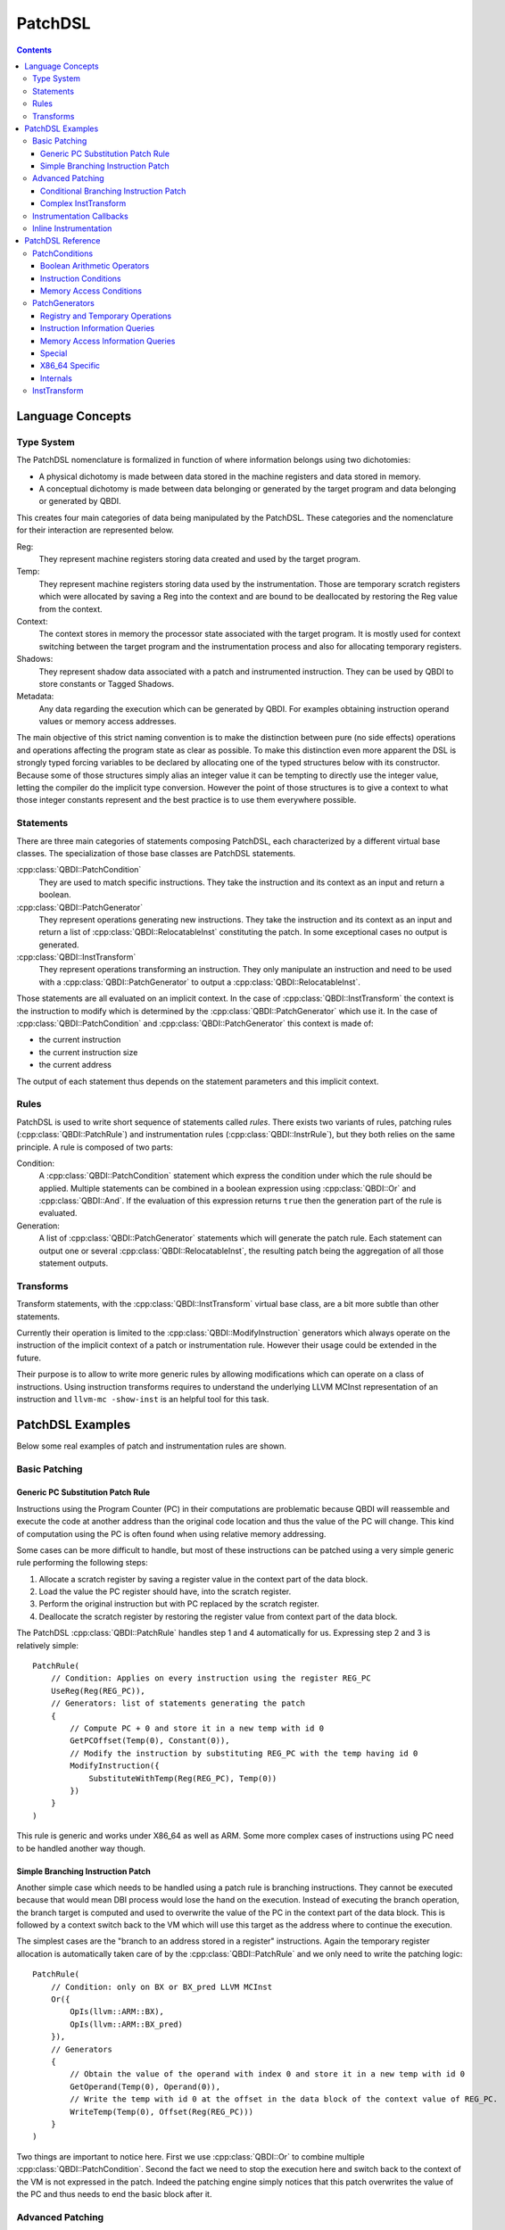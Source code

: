 .. highlight:: c++

PatchDSL
========

.. contents::
  :depth: 3

Language Concepts
-----------------

Type System
+++++++++++

The PatchDSL nomenclature is formalized in function of where information belongs using two
dichotomies:

* A physical dichotomy is made between data stored in the machine registers and data stored in
  memory.
* A conceptual dichotomy is made between data belonging or generated by the target program and data
  belonging or generated by QBDI.

This creates four main categories of data being manipulated by the PatchDSL. These categories and
the nomenclature for their interaction are represented below.

.. image:: images/patchdsl_concepts.svg

Reg:
  They represent machine registers storing data created and used by the target program.
Temp:
  They represent machine registers storing data used by the instrumentation. Those are temporary
  scratch registers which were allocated by saving a Reg into the context and are bound to be
  deallocated by restoring the Reg value from the context.
Context:
  The context stores in memory the processor state associated with the target program. It is mostly
  used for context switching between the target program and the instrumentation process and also
  for allocating temporary registers.
Shadows:
  They represent shadow data associated with a patch and instrumented instruction. They can be
  used by QBDI to store constants or Tagged Shadows.
Metadata:
  Any data regarding the execution which can be generated by QBDI. For examples obtaining
  instruction operand values or memory access addresses.

The main objective of this strict naming convention is to make the distinction between pure (no side effects) operations and operations affecting the program state as clear as possible. To make this
distinction even more apparent the DSL is strongly typed forcing variables to be declared by
allocating one of the typed structures below with its constructor. Because some of those structures
simply alias an integer value it can be tempting to directly use the integer value, letting the
compiler do the implicit type conversion. However the point of those structures is to give a
context to what those integer constants represent and the best practice is to use them
everywhere possible.

.. doxygenstruct:: QBDI::Reg
  :members:

.. doxygenstruct:: QBDI::Temp
  :members:

.. doxygenstruct:: QBDI::Shadow
  :members:

.. doxygenstruct:: QBDI::Constant
  :members:

.. doxygenstruct:: QBDI::Offset
  :members:

.. doxygenstruct:: QBDI::Operand
  :members:

Statements
++++++++++

There are three main categories of statements composing PatchDSL, each characterized by a different
virtual base classes. The specialization of those base classes are PatchDSL statements.

:cpp:class:`QBDI::PatchCondition`
  They are used to match specific instructions. They take the instruction and its context as an
  input and return a boolean.
:cpp:class:`QBDI::PatchGenerator`
  They represent operations generating new instructions. They take the instruction and its context
  as an input and return a list of :cpp:class:`QBDI::RelocatableInst` constituting the patch. In
  some exceptional cases no output is generated.
:cpp:class:`QBDI::InstTransform`
  They represent operations transforming an instruction. They only manipulate an instruction and
  need to be used with a :cpp:class:`QBDI::PatchGenerator` to output a
  :cpp:class:`QBDI::RelocatableInst`.

Those statements are all evaluated on an implicit context. In the case of
:cpp:class:`QBDI::InstTransform` the context is the instruction to modify which is determined by
the :cpp:class:`QBDI::PatchGenerator` which use it. In the case of :cpp:class:`QBDI::PatchCondition`
and :cpp:class:`QBDI::PatchGenerator` this context is made of:

* the current instruction
* the current instruction size
* the current address

The output of each statement thus depends on the statement parameters and this implicit context.

Rules
+++++

PatchDSL is used to write short sequence of statements called *rules*. There exists two variants of
rules, patching rules (:cpp:class:`QBDI::PatchRule`) and instrumentation rules
(:cpp:class:`QBDI::InstrRule`), but they both relies on the same principle. A rule is composed of
two parts:

Condition:
  A :cpp:class:`QBDI::PatchCondition` statement which express the condition under which the rule
  should be applied. Multiple statements can be combined in a boolean expression using
  :cpp:class:`QBDI::Or` and :cpp:class:`QBDI::And`. If the evaluation of this expression returns
  ``true`` then the generation part of the rule is evaluated.
Generation:
  A list of :cpp:class:`QBDI::PatchGenerator` statements which will generate the patch rule. Each
  statement can output one or several :cpp:class:`QBDI::RelocatableInst`, the resulting patch being
  the aggregation of all those statement outputs.

.. doxygenclass:: QBDI::PatchRule
  :members:

.. doxygenclass:: QBDI::InstrRule
  :members:

Transforms
++++++++++

Transform statements, with the :cpp:class:`QBDI::InstTransform` virtual base class, are a bit more
subtle than other statements.

Currently their operation is limited to the :cpp:class:`QBDI::ModifyInstruction` generators which
always operate on the instruction of the implicit context of a patch or instrumentation rule.
However their usage could be extended in the future.

Their purpose is to allow to write more generic rules by allowing modifications which can operate
on a class of instructions. Using instruction transforms requires to understand the underlying
LLVM MCInst representation of an instruction and ``llvm-mc -show-inst`` is an helpful tool for this
task.

PatchDSL Examples
-----------------

Below some real examples of patch and instrumentation rules are shown.

Basic Patching
++++++++++++++

Generic PC Substitution Patch Rule
^^^^^^^^^^^^^^^^^^^^^^^^^^^^^^^^^^

Instructions using the Program Counter (PC) in their computations are problematic because QBDI will
reassemble and execute the code at another address than the original code location and thus the
value of the PC will change. This kind of computation using the PC is often found when using
relative memory addressing.

Some cases can be more difficult to handle, but most of these instructions can be patched using a
very simple generic rule performing the following steps:

1. Allocate a scratch register by saving a register value in the context part of the data block.
2. Load the value the PC register should have, into the scratch register.
3. Perform the original instruction but with PC replaced by the scratch register.
4. Deallocate the scratch register by restoring the register value from context part of the data
   block.

The PatchDSL :cpp:class:`QBDI::PatchRule` handles step 1 and 4 automatically for us. Expressing
step 2 and 3 is relatively simple::

    PatchRule(
        // Condition: Applies on every instruction using the register REG_PC
        UseReg(Reg(REG_PC)),
        // Generators: list of statements generating the patch
        {
            // Compute PC + 0 and store it in a new temp with id 0
            GetPCOffset(Temp(0), Constant(0)),
            // Modify the instruction by substituting REG_PC with the temp having id 0
            ModifyInstruction({
                SubstituteWithTemp(Reg(REG_PC), Temp(0))
            })
        }
    )

This rule is generic and works under X86_64 as well as ARM. Some more complex cases of
instructions using PC need to be handled another way though.

Simple Branching Instruction Patch
^^^^^^^^^^^^^^^^^^^^^^^^^^^^^^^^^^

Another simple case which needs to be handled using a patch rule is branching instructions. They
cannot be executed because that would mean DBI process would lose the hand on the execution.
Instead of executing the branch operation, the branch target is computed and used to overwrite the
value of the PC in the context part of the data block. This is followed by a context switch back
to the VM which will use this target as the address where to continue the execution.

The simplest cases are the "branch to an address stored in a register" instructions. Again the
temporary register allocation is automatically taken care of by the :cpp:class:`QBDI::PatchRule` and
we only need to write the patching logic::

    PatchRule(
        // Condition: only on BX or BX_pred LLVM MCInst
        Or({
            OpIs(llvm::ARM::BX),
            OpIs(llvm::ARM::BX_pred)
        }),
        // Generators
        {
            // Obtain the value of the operand with index 0 and store it in a new temp with id 0
            GetOperand(Temp(0), Operand(0)),
            // Write the temp with id 0 at the offset in the data block of the context value of REG_PC.
            WriteTemp(Temp(0), Offset(Reg(REG_PC)))
        }
    )

Two things are important to notice here. First we use :cpp:class:`QBDI::Or` to combine multiple
:cpp:class:`QBDI::PatchCondition`. Second the fact we need to stop the execution here and switch
back to the context of the VM is not expressed in the patch. Indeed the patching engine simply
notices that this patch overwrites the value of the PC and thus needs to end the basic block after
it.

Advanced Patching
+++++++++++++++++

Conditional Branching Instruction Patch
^^^^^^^^^^^^^^^^^^^^^^^^^^^^^^^^^^^^^^^

The previous section dealt with simple patching cases where the rule does not need to be very complex.
Conditional instructions can add a significant amount of complexity to the writing of a patch
rules and requires some tricks. Below is the patch for the ARM conditional branching instruction::

    PatchRule(
        // Condition: every Bcc instructions (e.g. BNE, BEQ, etc.)
        OpIs(llvm::ARM::Bcc),
        // Generators
        {
            // Compute the Bcc target (which is PC relative) and store it in a new temp with id 0
            GetPCOffset(Temp(0), Operand(0)),
            // Modify the jump target such as it potentially skips the next generator
            ModifyInstruction({
                SetOperand(Operand(0), Constant(0))
            }),
            // Compute the next instruction address and store it in temp with id 0
            GetPCOffset(Temp(0), Constant(-4)),
            // At this point either:
            //  * The jump was not taken and Temp(0) stores the next instruction address.
            //  * The jump was taken and Temp(0) stores the Bcc target
            // We thus write Temp(0) which has the correct next address to execute in the REG_PC
            // value in the context part of the data block.
            WriteTemp(Temp(0), Offset(Reg(REG_PC)))
        }
    )

As we can see, this code reuses the original conditional branching instruction to create a
conditional move. While this is a trick, it is an architecture independent trick which is also
used under X86_64. Some details can be noted though. First the next instruction address is PC - 4
which is an ARM specificity. Secondly, the constant used to overwrite the jump target needs to
be determined by hand as QBDI does not have the capacity to compute it automatically.

Complex InstTransform
^^^^^^^^^^^^^^^^^^^^^

The patch below is used to patch instructions which load their branching target from a memory
address under X86_64. It exploits :cpp:class:`QBDI::InstTransform` to convert the instruction
into a load from memory to obtain this branching target::

    PatchRule(
        // Condition: applies on CALL where the target is at a relative memory location (thus uses REG_PC)
        And({
            OpIs(llvm::X86::CALL64m),
            UseReg(Reg(REG_PC))
        }),
        // Generators
        {
            // First compute PC + 0 and stores it into a new temp with id 0
            GetPCOffset(Temp(0), Constant(0)),
            // Transforms the CALL *[RIP + ...] into MOV Temp(1), *[Temp(0) + ...]
            ModifyInstruction({
                // RIP is replaced with Temp(0)
                SubstituteWithTemp(Reg(REG_PC), Temp(0)),
                // The opcode is changed to a 64 bits MOV from memory to a register
                SetOpcode(llvm::X86::MOV64rm),
                // We insert the destination register, a new temp with id 1,  at the beginning of
                // the operand list
                AddOperand(Operand(0), Temp(1))
            }),
            // Temp(1) thus contains the CALL target.
            // We use the X86_64 specific SimulateCall with this target.
            SimulateCall(Temp(1))
        }
    )

A few things need to be noted. First the sequence of :cpp:class:`QBDI::InstTransform` is complex
because it substitutes RIP and it mutates the CALL into a MOV. Secondly, new :cpp:class:`QBDI::Temp`
can be instantiated and used anywhere in the program. Lastly, some complex architecture specific
mechanisms have been abstracted in single :cpp:class:`QBDI::PatchGenerator`, like
:cpp:class:`QBDI::SimulateCall`.

Instrumentation Callbacks
+++++++++++++++++++++++++

:cpp:class:`QBDI::InstrRule` allows to insert inline instrumentation inside the patch with a concept
similar to the rules shown previously. Callbacks to host code are triggered by a break to host with
specific variables set correctly in the host state part of the context:

* the hostState.callback should be set to the callback function address to call.
* the hostState.data should be set to the callback function data parameter.
* the hostState.origin should be set to the ID of the current instruction (see :cpp:class:`QBDI::GetInstId`).

In practice, there exists a function which can generate the PatchGenerator needed to setup those
variables correctly:

.. doxygenfunction:: QBDI::getCallbackGenerator

Thus, in practice, a :cpp:class:`QBDI::InstrRule` which would set up a callback on every
instruction writing data in memory would look like this::

    InstrRule(
        // Condition: on every instruction making write access
        DoesWriteAccess(),
        // Generators: set up a callback to someCallbackFunction with someParameter
        getCallbackGenerator(someCallbackFunction, someParameter),
        // Position this instrumentation after the instruction
        InstPosition::POSTINST,
        // Break to the host after the instrumentation (required for the callback to be made)
        true
    ));

However the callback generator can be written directly in PatchDSL for more advantageous usages. The
instrumentation rules below pass directly the written data as the callback parameter::

    InstrRule(
        // Condition: on every instruction making write access
        DoesWriteAccess(),
        // Generators: set up a callback to someCallbackFunction with someParameter
        {
            // Set hostState.callback to the callback function address
            GetConstant(Temp(0), Constant((rword) someCallbackFunction)),
            WriteTemp(Temp(0), Offset(offsetof(Context, hostState.callback))),
            // Set hostState.data as the written value
            GetWriteValue(Temp(0)),
            WriteTemp(Temp(0), Offset(offsetof(Context, hostState.data))),
            // Set hostState.origin as the current instID
            GetInstId(Temp(0)),
            WriteTemp(Temp(0), Offset(offsetof(Context, hostState.origin)))
        }
        // Position this instrumentation after the instruction
        QBDI::InstPosition::POSTINST,
        // Break to the host after the instrumentation (required for the callback to be made)
        true
    ));

Inline Instrumentation
++++++++++++++++++++++

.. An example of storing values inside tagged shadows.

PatchDSL Reference
------------------

PatchConditions
+++++++++++++++

Boolean Arithmetic Operators
^^^^^^^^^^^^^^^^^^^^^^^^^^^^

* :cpp:class:`QBDI::And`
* :cpp:class:`QBDI::Or`
* :cpp:class:`QBDI::Not`
* :cpp:class:`QBDI::True`

.. doxygenfunction:: QBDI::And::And

.. doxygenfunction:: QBDI::Or::Or

.. doxygenfunction:: QBDI::Not::Not

.. doxygenfunction:: QBDI::True::True

Instruction Conditions
^^^^^^^^^^^^^^^^^^^^^^

* :cpp:class:`QBDI::OpIs`
* :cpp:class:`QBDI::RegIs`
* :cpp:class:`QBDI::UseReg`
* :cpp:class:`QBDI::AddressInRange`
* :cpp:class:`QBDI::OperandIsReg`
* :cpp:class:`QBDI::OperandIsImm`

.. doxygenfunction:: QBDI::OpIs::OpIs

.. doxygenfunction:: QBDI::RegIs::RegIs

.. doxygenfunction:: QBDI::UseReg::UseReg

.. doxygenfunction:: QBDI::InstructionInRange::InstructionInRange

.. doxygenfunction:: QBDI::OperandIsReg::OperandIsReg

.. doxygenfunction:: QBDI::OperandIsImm::OperandIsImm

Memory Access Conditions
^^^^^^^^^^^^^^^^^^^^^^^^

* :cpp:class:`QBDI::DoesReadAccess`
* :cpp:class:`QBDI::DoesWriteAccess`
* :cpp:class:`QBDI::ReadAccessSizeIs`
* :cpp:class:`QBDI::WriteAccessSizeIs`
* :cpp:class:`QBDI::IsStackRead`
* :cpp:class:`QBDI::IsStackWrite`

.. doxygenfunction:: QBDI::DoesReadAccess::DoesReadAccess

.. doxygenfunction:: QBDI::DoesWriteAccess::DoesWriteAccess

.. doxygenfunction:: QBDI::ReadAccessSizeIs::ReadAccessSizeIs

.. doxygenfunction:: QBDI::WriteAccessSizeIs::WriteAccessSizeIs

.. doxygenfunction:: QBDI::IsStackRead::IsStackRead

.. doxygenfunction:: QBDI::IsStackWrite::IsStackWrite

PatchGenerators
+++++++++++++++

Registry and Temporary Operations
^^^^^^^^^^^^^^^^^^^^^^^^^^^^^^^^^

* :cpp:class:`QBDI::LoadReg`
* :cpp:class:`QBDI::SaveReg`
* :cpp:class:`QBDI::CopyReg`
* :cpp:class:`QBDI::WriteTemp`

.. doxygenfunction:: QBDI::LoadReg::LoadReg(Reg reg, Offset offset)

.. doxygenfunction:: QBDI::SaveReg::SaveReg(Reg reg, Offset offset)

.. doxygenfunction:: QBDI::CopyReg::CopyReg(Temp temp, Reg reg)

.. doxygenfunction:: QBDI::WriteTemp::WriteTemp(Temp temp, Offset offset)

.. doxygenfunction:: QBDI::WriteTemp::WriteTemp(Temp temp, Shadow shadow)

Instruction Information Queries
^^^^^^^^^^^^^^^^^^^^^^^^^^^^^^^

* :cpp:class:`QBDI::GetOperand`
* :cpp:class:`QBDI::GetConstant`
* :cpp:class:`QBDI::GetPCOffset`

.. doxygenfunction:: QBDI::GetOperand::GetOperand(Temp, Operand)

.. doxygenfunction:: QBDI::GetConstant::GetConstant(Temp, Constant)

.. doxygenfunction:: QBDI::GetPCOffset::GetPCOffset(Temp temp, Constant cst)

.. doxygenfunction:: QBDI::GetPCOffset::GetPCOffset(Temp temp, Operand op)

Memory Access Information Queries
^^^^^^^^^^^^^^^^^^^^^^^^^^^^^^^^^

* :cpp:class:`QBDI::GetReadAddress`
* :cpp:class:`QBDI::GetWriteAddress`
* :cpp:class:`QBDI::GetReadValue`
* :cpp:class:`QBDI::GetWriteValue`

.. doxygenfunction:: QBDI::GetReadAddress::GetReadAddress(Temp, size_t)

.. doxygenfunction:: QBDI::GetWriteAddress::GetWriteAddress(Temp)

.. doxygenfunction:: QBDI::GetReadValue::GetReadValue(Temp, size_t)

.. doxygenfunction:: QBDI::GetWriteValue::GetWriteValue(Temp)

Special
^^^^^^^

* :cpp:class:`QBDI::ModifyInstruction`
* :cpp:class:`QBDI::DoNotInstrument`

.. doxygenfunction:: QBDI::ModifyInstruction::ModifyInstruction(InstTransform::UniquePtrVec &&)

.. doxygenfunction:: QBDI::DoNotInstrument::DoNotInstrument()

X86_64 Specific
^^^^^^^^^^^^^^^

* :cpp:class:`QBDI::SimulateCall`
* :cpp:class:`QBDI::SimulateRet`

.. doxygenfunction:: QBDI::SimulateCall::SimulateCall(Temp)

.. doxygenfunction:: QBDI::SimulateRet::SimulateRet(Temp)

Internals
^^^^^^^^^

* :cpp:class:`QBDI::GetInstId`
* :cpp:class:`QBDI::JmpEpilogue`

.. doxygenfunction:: QBDI::GetInstId::GetInstId(Temp)

.. doxygenfunction:: QBDI::JmpEpilogue::JmpEpilogue()

InstTransform
+++++++++++++

* :cpp:class:`QBDI::SetOperand`
* :cpp:class:`QBDI::AddOperand`
* :cpp:class:`QBDI::SubstituteWithTemp`
* :cpp:class:`QBDI::RemoveOperand`
* :cpp:class:`QBDI::SetOpcode`

.. doxygenfunction:: QBDI::SetOperand::SetOperand(Operand opn,Temp temp)

.. doxygenfunction:: QBDI::SetOperand::SetOperand(Operand opn,Reg reg)

.. doxygenfunction:: QBDI::SetOperand::SetOperand(Operand opn,Constant imm)

.. doxygenfunction:: QBDI::AddOperand::AddOperand(Operand opn,Temp temp)

.. doxygenfunction:: QBDI::AddOperand::AddOperand(Operand opn,Reg reg)

.. doxygenfunction:: QBDI::AddOperand::AddOperand(Operand opn,Constant imm)

.. doxygenfunction:: QBDI::SubstituteWithTemp::SubstituteWithTemp(Reg,Temp)

.. doxygenfunction:: QBDI::RemoveOperand::RemoveOperand(Reg)

.. doxygenfunction:: QBDI::SetOpcode::SetOpcode(unsigned int)
